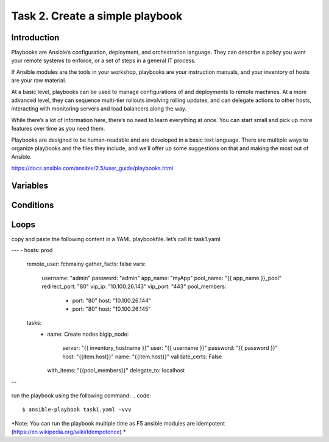 Task 2. Create a simple playbook
===========================
Introduction
------------
Playbooks are Ansible’s configuration, deployment, and orchestration language. They can describe a policy you want your remote systems to enforce, or a set of steps in a general IT process.

If Ansible modules are the tools in your workshop, playbooks are your instruction manuals, and your inventory of hosts are your raw material.

At a basic level, playbooks can be used to manage configurations of and deployments to remote machines. At a more advanced level, they can sequence multi-tier rollouts involving rolling updates, and can delegate actions to other hosts, interacting with monitoring servers and load balancers along the way.

While there’s a lot of information here, there’s no need to learn everything at once. You can start small and pick up more features over time as you need them.

Playbooks are designed to be human-readable and are developed in a basic text language. There are multiple ways to organize playbooks and the files they include, and we’ll offer up some suggestions on that and making the most out of Ansible.

https://docs.ansible.com/ansible/2.5/user_guide/playbooks.html


Variables
------------



Conditions
-------------



Loops
--------


copy and paste the following content in a YAML playbookfile. let’s call it: task1.yaml

.. code::
---
- hosts: prod
  remote_user: fchmainy
  gather_facts: false
  vars:
    username: "admin"
    password: "admin"
    app_name: "myApp"
    pool_name: "{{ app_name }}_pool"
    redirect_port: "80"
    vip_ip: "10.100.26.143"
    vip_port: "443"
    pool_members:
      - port: "80"
        host: "10.100.26.144"
      - port: "80"
        host: "10.100.26.145"
  tasks:
    - name: Create nodes
      bigip_node:
        server: "{{ inventory_hostname }}"
        user: "{{ username }}"
        password: "{{ password }}"
        host: "{{item.host}}"
        name: "{{item.host}}"
        validate_certs: False
      with_items: "{{pool_members}}"
      delegate_to: localhost
..
    - name: Create pool
      bigip_pool:
        server: "{{ inventory_hostname }}"
        user: "{{ username }}"
        password: "{{ password }}"
        name: "{{pool_name}}"
        lb_method: "round-robin"
        monitors: "/Common/http"
        validate_certs: False
      delegate_to: localhost

    - name: Add Pool members
      bigip_pool_member:
        server: "{{ inventory_hostname }}"
        user: "{{ username }}"
        password: "{{ password }}"
        name: "{{item.host}}"
        host: "{{item.host}}"
        port: "{{item.port}}"
        pool: "{{pool_name}}"
        validate_certs: False
      with_items: "{{pool_members}}"
      delegate_to: localhost

    - name: Add Virtual Server
      bigip_virtual_server:
        server: "{{ inventory_hostname }}"
        user: "{{ username }}"
        password: "{{ password }}"
        name: "{{ app_name }}_vs_https"
        destination: "{{ vip_ip }}"
        port: "{{ vip_port }}"
        all_profiles:
        - http
        - name: clientssl
          context: client-side
        pool: "{{pool_name}}"
        snat: "automap"
        irules:
        - "_sys_https_redirect"
        validate_certs: False
      delegate_to: localhost

    - name: Add Redirect Virtual Server
      bigip_virtual_server:
        server: "{{ inventory_hostname }}"
        user: "{{ username }}"
        password: "{{ password }}"
        name: "{{ app_name }}_vs_http_redirect"
        destination: "{{ vip_ip }}"
        port: "80"
        all_profiles:
        - http
        irules:
        - "_sys_https_redirect"
        validate_certs: False
      delegate_to: localhost
```

run the playbook using the following command:
.. code::

  $ ansible-playbook task1.yaml -vvv

*Note: You can run the playbook multiple time as F5 ansible modules are idempotent (https://en.wikipedia.org/wiki/Idempotence) *



